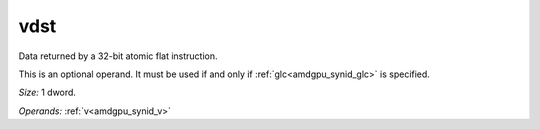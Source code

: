 ..
    **************************************************
    *                                                *
    *   Automatically generated file, do not edit!   *
    *                                                *
    **************************************************

.. _amdgpu_synid_gfx8_vdst_4:

vdst
====

Data returned by a 32-bit atomic flat instruction.

This is an optional operand. It must be used if and only if :ref:`glc<amdgpu_synid_glc>` is specified.

*Size:* 1 dword.

*Operands:* :ref:`v<amdgpu_synid_v>`
